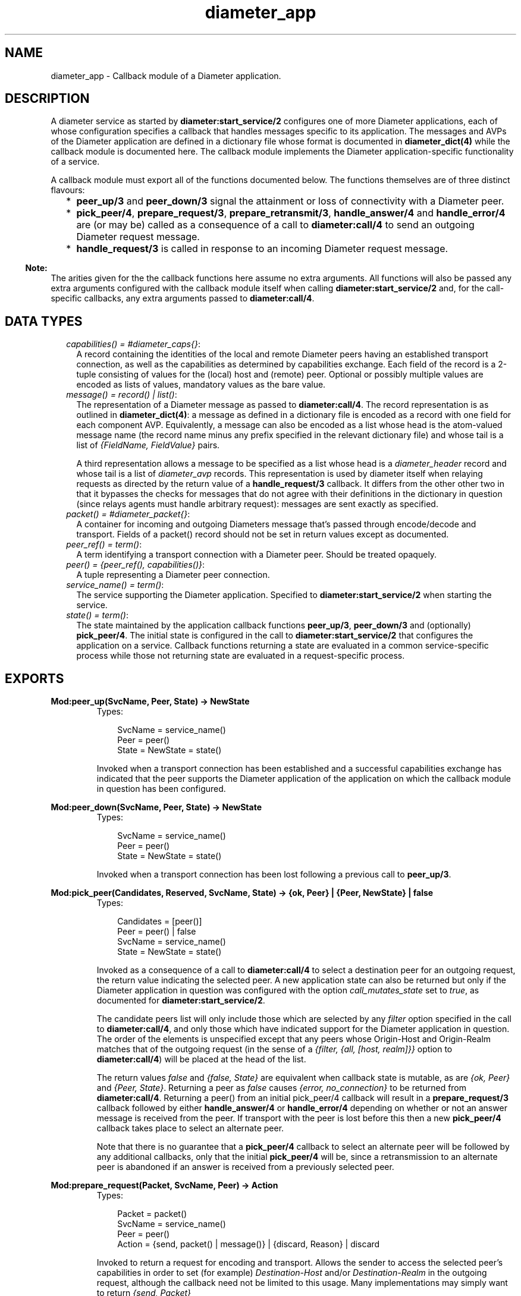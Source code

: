 .TH diameter_app 3 "diameter 0.10" "Ericsson AB" "Erlang Module Definition"
.SH NAME
diameter_app \- 
Callback module of a Diameter application.
.SH DESCRIPTION
.LP
A diameter service as started by \fBdiameter:start_service/2\fR\& configures one of more Diameter applications, each of whose configuration specifies a callback that handles messages specific to its application\&. The messages and AVPs of the Diameter application are defined in a dictionary file whose format is documented in \fBdiameter_dict(4)\fR\& while the callback module is documented here\&. The callback module implements the Diameter application-specific functionality of a service\&.
.LP
A callback module must export all of the functions documented below\&. The functions themselves are of three distinct flavours:
.RS 2
.TP 2
*
\fBpeer_up/3\fR\& and \fBpeer_down/3\fR\& signal the attainment or loss of connectivity with a Diameter peer\&.
.LP
.TP 2
*
\fBpick_peer/4\fR\&, \fBprepare_request/3\fR\&, \fBprepare_retransmit/3\fR\&, \fBhandle_answer/4\fR\& and \fBhandle_error/4\fR\& are (or may be) called as a consequence of a call to \fBdiameter:call/4\fR\& to send an outgoing Diameter request message\&.
.LP
.TP 2
*
\fBhandle_request/3\fR\& is called in response to an incoming Diameter request message\&.
.LP
.RE

.LP

.RS -4
.B
Note:
.RE
The arities given for the the callback functions here assume no extra arguments\&. All functions will also be passed any extra arguments configured with the callback module itself when calling \fBdiameter:start_service/2\fR\& and, for the call-specific callbacks, any extra arguments passed to \fBdiameter:call/4\fR\&\&.

.SH "DATA TYPES"

.RS 2
.TP 2
.B
\fIcapabilities() = #diameter_caps{}\fR\&:
A record containing the identities of the local and remote Diameter peers having an established transport connection, as well as the capabilities as determined by capabilities exchange\&. Each field of the record is a 2-tuple consisting of values for the (local) host and (remote) peer\&. Optional or possibly multiple values are encoded as lists of values, mandatory values as the bare value\&.
.TP 2
.B
\fImessage() = record() | list()\fR\&:
The representation of a Diameter message as passed to \fBdiameter:call/4\fR\&\&. The record representation is as outlined in \fBdiameter_dict(4)\fR\&: a message as defined in a dictionary file is encoded as a record with one field for each component AVP\&. Equivalently, a message can also be encoded as a list whose head is the atom-valued message name (the record name minus any prefix specified in the relevant dictionary file) and whose tail is a list of \fI{FieldName, FieldValue}\fR\& pairs\&.
.RS 2
.LP
A third representation allows a message to be specified as a list whose head is a \fIdiameter_header\fR\& record and whose tail is a list of \fIdiameter_avp\fR\& records\&. This representation is used by diameter itself when relaying requests as directed by the return value of a \fBhandle_request/3\fR\& callback\&. It differs from the other other two in that it bypasses the checks for messages that do not agree with their definitions in the dictionary in question (since relays agents must handle arbitrary request): messages are sent exactly as specified\&.
.RE
.TP 2
.B
\fIpacket() = #diameter_packet{}\fR\&:
A container for incoming and outgoing Diameters message that\&'s passed through encode/decode and transport\&. Fields of a packet() record should not be set in return values except as documented\&.
.TP 2
.B
\fIpeer_ref() = term()\fR\&:
A term identifying a transport connection with a Diameter peer\&. Should be treated opaquely\&.
.TP 2
.B
\fIpeer() = {peer_ref(), capabilities()}\fR\&:
A tuple representing a Diameter peer connection\&.
.TP 2
.B
\fIservice_name() = term()\fR\&:
The service supporting the Diameter application\&. Specified to \fBdiameter:start_service/2\fR\& when starting the service\&.
.TP 2
.B
\fIstate() = term()\fR\&:
The state maintained by the application callback functions \fBpeer_up/3\fR\&, \fBpeer_down/3\fR\& and (optionally) \fBpick_peer/4\fR\&\&. The initial state is configured in the call to \fBdiameter:start_service/2\fR\& that configures the application on a service\&. Callback functions returning a state are evaluated in a common service-specific process while those not returning state are evaluated in a request-specific process\&.
.RE
.SH EXPORTS
.LP
.B
Mod:peer_up(SvcName, Peer, State) -> NewState
.br
.RS
.TP 3
Types:

SvcName = service_name()
.br
Peer = peer()
.br
State = NewState = state()
.br
.RE
.RS
.LP
Invoked when a transport connection has been established and a successful capabilities exchange has indicated that the peer supports the Diameter application of the application on which the callback module in question has been configured\&.
.RE
.LP
.B
Mod:peer_down(SvcName, Peer, State) -> NewState
.br
.RS
.TP 3
Types:

SvcName = service_name()
.br
Peer = peer()
.br
State = NewState = state()
.br
.RE
.RS
.LP
Invoked when a transport connection has been lost following a previous call to \fBpeer_up/3\fR\&\&.
.RE
.LP
.B
Mod:pick_peer(Candidates, Reserved, SvcName, State) -> {ok, Peer} | {Peer, NewState} | false
.br
.RS
.TP 3
Types:

Candidates = [peer()]
.br
Peer = peer() | false
.br
SvcName = service_name()
.br
State = NewState = state()
.br
.RE
.RS
.LP
Invoked as a consequence of a call to \fBdiameter:call/4\fR\& to select a destination peer for an outgoing request, the return value indicating the selected peer\&. A new application state can also be returned but only if the Diameter application in question was configured with the option \fIcall_mutates_state\fR\& set to \fItrue\fR\&, as documented for \fBdiameter:start_service/2\fR\&\&.
.LP
The candidate peers list will only include those which are selected by any \fIfilter\fR\& option specified in the call to \fBdiameter:call/4\fR\&, and only those which have indicated support for the Diameter application in question\&. The order of the elements is unspecified except that any peers whose Origin-Host and Origin-Realm matches that of the outgoing request (in the sense of a \fI{filter, {all, [host, realm]}}\fR\& option to \fBdiameter:call/4\fR\&) will be placed at the head of the list\&.
.LP
The return values \fIfalse\fR\& and \fI{false, State}\fR\& are equivalent when callback state is mutable, as are \fI{ok, Peer}\fR\& and \fI{Peer, State}\fR\&\&. Returning a peer as \fIfalse\fR\& causes \fI{error, no_connection}\fR\& to be returned from \fBdiameter:call/4\fR\&\&. Returning a peer() from an initial pick_peer/4 callback will result in a \fBprepare_request/3\fR\& callback followed by either \fBhandle_answer/4\fR\& or \fBhandle_error/4\fR\& depending on whether or not an answer message is received from the peer\&. If transport with the peer is lost before this then a new \fBpick_peer/4\fR\& callback takes place to select an alternate peer\&.
.LP
Note that there is no guarantee that a \fBpick_peer/4\fR\& callback to select an alternate peer will be followed by any additional callbacks, only that the initial \fBpick_peer/4\fR\& will be, since a retransmission to an alternate peer is abandoned if an answer is received from a previously selected peer\&.
.RE
.LP
.B
Mod:prepare_request(Packet, SvcName, Peer) -> Action
.br
.RS
.TP 3
Types:

Packet = packet()
.br
SvcName = service_name()
.br
Peer = peer()
.br
Action = {send, packet() | message()} | {discard, Reason} | discard
.br
.RE
.RS
.LP
Invoked to return a request for encoding and transport\&. Allows the sender to access the selected peer\&'s capabilities in order to set (for example) \fIDestination-Host\fR\& and/or \fIDestination-Realm\fR\& in the outgoing request, although the callback need not be limited to this usage\&. Many implementations may simply want to return \fI{send, Packet}\fR\&
.LP
A returned packet() should set the request to be encoded in its \fImsg\fR\& field and can set the \fItransport_data\fR\& field in order to pass information to the transport module\&. Extra arguments passed to \fBdiameter:call/4\fR\& can be used to communicate transport data to the callback\&. A returned packet() can also set the \fIheader\fR\& field to a \fIdiameter_header\fR\& record in order to specify values that should be preserved in the outgoing request, although this should typically not be necessary and allows the callback to set header values inappropriately\&. A returned \fIlength\fR\&, \fIcmd_code\fR\& or \fIapplication_id\fR\& is ignored\&.
.LP
Returning \fI{discard, Reason}\fR\& causes the request to be aborted and the \fBdiameter:call/4\fR\& for which the callback has taken place to return \fI{error, Reason}\fR\&\&. Returning \fIdiscard\fR\& is equivalent to returning \fI{discard, discarded}\fR\&\&.
.RE
.LP
.B
Mod:prepare_retransmit(Packet, SvcName, Peer) -> Result
.br
.RS
.TP 3
Types:

Packet = packet()
.br
SvcName = service_name()
.br
Peer = peer()
.br
Result = {send, packet() | message()} | {discard, Reason} | discard
.br
.RE
.RS
.LP
Invoked to return a request for encoding and retransmission\&. Has the same role as \fBprepare_request/3\fR\& in the case that a peer connection is lost an an alternate peer selected but the argument packet() is as returned by the initial \fIprepare_request/3\fR\&\&.
.LP
Returning \fI{discard, Reason}\fR\& causes the request to be aborted and a \fBhandle_error/4\fR\& callback to take place with \fIReason\fR\& as initial argument\&. Returning \fIdiscard\fR\& is equivalent to returning \fI{discard, discarded}\fR\&\&.
.RE
.LP
.B
Mod:handle_answer(Packet, Request, SvcName, Peer) -> Result
.br
.RS
.TP 3
Types:

Packet = packet()
.br
Request = message()
.br
SvcName = service_name()
.br
Peer = peer()
.br
Result = term()
.br
.RE
.RS
.LP
Invoked when an answer message is received from a peer\&. The return value is returned from the call to \fBdiameter:call/4\fR\& for which the callback takes place unless the \fIdetach\fR\& option was specified\&.
.LP
The decoded answer record is in the \fImsg\fR\& field of the argument packet(), the undecoded binary in the \fIpacket\fR\& field\&. \fIRequest\fR\& is the outgoing request message as was returned from \fBprepare_request/3\fR\& or \fBprepare_retransmit/3\fR\& before the request was passed to the transport\&.
.LP
For any given call to \fBdiameter:call/4\fR\& there is at most one call to the handle_answer callback of the application in question: any duplicate answer (due to retransmission or otherwise) is discarded\&. Similarly, only one of \fIhandle_answer/4\fR\& or \fIhandle_error/4\fR\& is called for any given request\&.
.LP
By default, an incoming answer message that cannot be successfully decoded causes the request process in question to fail, causing the relevant call to \fBdiameter:call/4\fR\& to return \fI{error, failure} (unless the \fIdetach\fR\& option was specified)\fR\&\&. In particular, there is no \fIhandle_error/4\fR\& callback in this case\&. Application configuration may change this behaviour as described for \fBdiameter:start_service/2\fR\&\&.
.RE
.LP
.B
Mod:handle_error(Reason, Request, SvcName, Peer) -> Result
.br
.RS
.TP 3
Types:

Reason = timeout | failover | term()
.br
Request = message()
.br
SvcName = service_name()
.br
Peer = peer()
.br
Result = term()
.br
.RE
.RS
.LP
Invoked when an error occurs before an answer message is received from a peer in response to an outgoing request\&. The return value is returned from the call to \fBdiameter:call/4\fR\& for which the callback takes place (unless the \fIdetach\fR\& option was specified)\&.
.LP
Reason \fItimeout\fR\& indicates that an answer message has not been received within the required time\&. Reason \fIfailover\fR\& indicates that the transport connection to the peer to which the request has been sent has been lost but that not alternate node was available, possibly because a \fBpick_peer/4\fR\& callback returned false\&.
.RE
.LP
.B
Mod:handle_request(Packet, SvcName, Peer) -> Action
.br
.RS
.TP 3
Types:

Packet = packet()
.br
SvcName = term()
.br
Peer = peer()
.br
Action = Reply | {relay, Opts} | discard | {eval, Action, PostF}
.br
Reply = {reply, message()} | {protocol_error, 3000..3999}
.br
Opts = diameter:call_opts()
.br
PostF = diameter:evaluable()
.br
.RE
.RS
.LP
Invoked when a request message is received from a peer\&. The application in which the callback takes place (that is, the callback module as configured with \fBdiameter:start_service/2\fR\&) is determined by the Application Identifier in the header of the incoming request message, the selected module being the one whose corresponding \fBdictionary\fR\& declares itself as defining either the application in question or the Relay application\&.
.LP
The argument packet() has the following signature\&.
.LP
.nf

#diameter_packet{header = #diameter_header{},
                 avps   = [#diameter_avp{}],
                 msg    = record() | undefined,
                 errors = ['Unsigned32'() | {'Unsigned32'(), #diameter_avp{}}],
                 bin    = binary(),
                 transport_data = term()}

.fi
.LP
The \fImsg\fR\& field will be \fIundefined\fR\& only in case the request has been received in the relay application\&. Otherwise it contains the record representing the request as outlined in \fBdiameter_dict(4)\fR\&\&.
.LP
The \fIerrors\fR\& field specifies any Result-Code\&'s identifying errors that were encountered in decoding the request\&. In this case diameter will set both Result-Code and Failed-AVP AVP\&'s in a returned answer message() before sending it to the peer: the returned message() need only set any other required AVP\&'s\&. Note that the errors detected by diameter are all of the 5xxx series (Permanent Failures)\&. The \fIerrors\fR\& list is empty if the request has been received in the relay application\&.
.LP
The \fItransport_data\fR\& field contains an arbitrary term passed into diameter from the transport module in question, or the atom \fIundefined\fR\& if the transport specified no data\&. The term is preserved in the packet() containing any answer message sent back to the transport process unless another value is explicitly specified\&.
.LP
The semantics of each of the possible return values are as follows\&.
.RS 2
.TP 2
.B
\fI{reply, message()}\fR\&:
Send the specified answer message to the peer\&.
.TP 2
.B
\fI{protocol_error, 3000\&.\&.3999}\fR\&:
Send an answer message to the peer containing the specified protocol error\&. Equivalent to
.LP
.nf

{reply, ['answer-message' | Avps]

.fi
.RS 2
.LP
where \fIAvps\fR\& sets the Origin-Host, Origin-Realm, the specified Result-Code and (if the request sent one) Session-Id AVP\&'s\&.
.RE
.RS 2
.LP
Note that RFC 3588 mandates that only answers with a 3xxx series Result-Code (protocol errors) may set the E bit\&. Returning a non-3xxx value in a \fIprotocol_error\fR\& tuple will cause the request process in question to fail\&.
.RE
.TP 2
.B
\fI{relay, Opts}\fR\&:
Relay a request to another peer in the role of a Diameter relay agent\&. If a routing loop is detected then the request is answered with 3005 (DIAMETER_LOOP_DETECTED)\&. Otherwise a Route-Record AVP (containing the sending peer\&'s Origin-Host) is added to the request and \fBpick_peer/4\fR\& and subsequent callbacks take place just as if \fBdiameter:call/4\fR\& had been called explicitly\&. The End-to-End Identifier of the incoming request is preserved in the header of the relayed request\&.
.RS 2
.LP
The returned \fIOpts\fR\& should not specify \fIdetach\fR\&\&. A subsequent \fBhandle_answer/4\fR\& callback for the relayed request must return its first argument, the \fIdiameter_packet\fR\& record containing the answer message\&. Note that the \fIextra\fR\& option can be specified to supply arguments that can distinguish the relay case from others if so desired\&. Any other return value (for example, from a \fBhandle_error/4\fR\& callback) causes the request to be answered with 3002 (DIAMETER_UNABLE_TO_DELIVER)\&.
.RE
.TP 2
.B
\fIdiscard\fR\&:
Discard the request\&.
.TP 2
.B
\fI{eval, Action, PostF}\fR\&:
Handle the request as if \fIAction\fR\& has been returned and then evaluate \fIPostF\fR\& in the request process\&.
.RE
.LP
Note that protocol errors detected by diameter will result in an answer message without \fIhandle_request/3\fR\& being invoked\&.
.RE